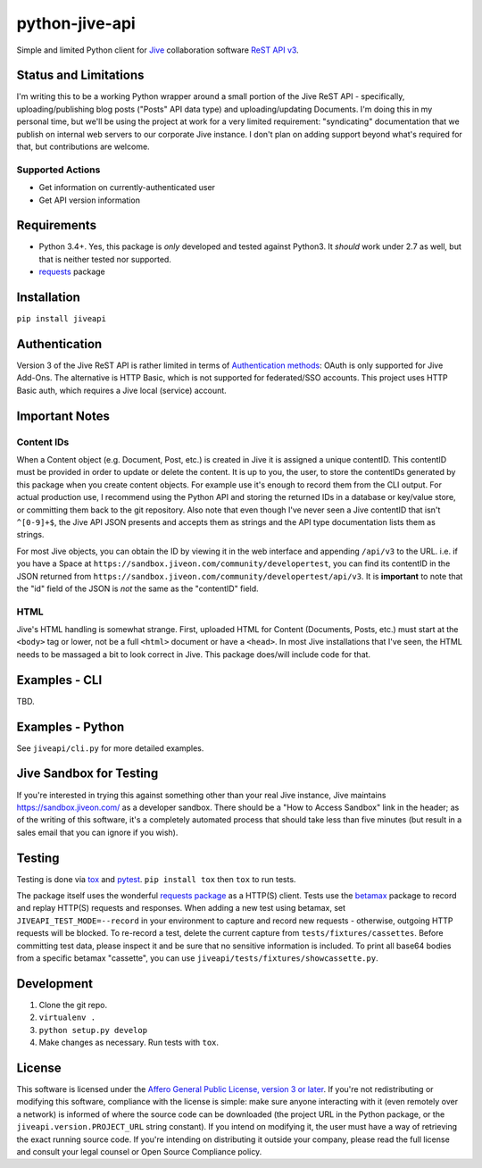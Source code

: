 python-jive-api
===============

Simple and limited Python client for `Jive <https://www.jivesoftware.com/>`_ collaboration software `ReST API v3 <https://developers.jivesoftware.com/api/v3/cloud/rest/index.html>`_.

Status and Limitations
----------------------

I'm writing this to be a working Python wrapper around a small portion of the Jive ReST API - specifically, uploading/publishing blog posts ("Posts" API data type) and uploading/updating Documents. I'm doing this in my personal time, but we'll be using the project at work for a very limited requirement: "syndicating" documentation that we publish on internal web servers to our corporate Jive instance. I don't plan on adding support beyond what's required for that, but contributions are welcome.

Supported Actions
+++++++++++++++++

* Get information on currently-authenticated user
* Get API version information

Requirements
------------

* Python 3.4+. Yes, this package is *only* developed and tested against Python3. It *should* work under 2.7 as well, but that is neither tested nor supported.
* `requests <http://docs.python-requests.org/en/master/>`_ package

Installation
------------

``pip install jiveapi``

Authentication
--------------

Version 3 of the Jive ReST API is rather limited in terms of `Authentication methods <https://developer.jivesoftware.com/intro/#building-an-api-client>`_: OAuth is only supported for Jive Add-Ons. The alternative is HTTP Basic, which is not supported for federated/SSO accounts. This project uses HTTP Basic auth, which requires a Jive local (service) account.

Important Notes
---------------

Content IDs
+++++++++++

When a Content object (e.g. Document, Post, etc.) is created in Jive it is assigned a unique contentID. This contentID must be provided in order to update or delete the content. It is up to you, the user, to store the contentIDs generated by this package when you create content objects. For example use it's enough to record them from the CLI output. For actual production use, I recommend using the Python API and storing the returned IDs in a database or key/value store, or committing them back to the git repository. Also note that even though I've never seen a Jive contentID that isn't ``^[0-9]+$``, the Jive API JSON presents and accepts them as strings and the API type documentation lists them as strings.

For most Jive objects, you can obtain the ID by viewing it in the web interface and appending ``/api/v3`` to the URL. i.e. if you have a Space at ``https://sandbox.jiveon.com/community/developertest``, you can find its contentID in the JSON returned from ``https://sandbox.jiveon.com/community/developertest/api/v3``. It is **important** to note that the "id" field of the JSON is *not* the same as the "contentID" field.

HTML
++++

Jive's HTML handling is somewhat strange. First, uploaded HTML for Content (Documents, Posts, etc.) must start at the ``<body>`` tag or lower, not be a full ``<html>`` document or have a ``<head>``. In most Jive installations that I've seen, the HTML needs to be massaged a bit to look correct in Jive. This package does/will include code for that.

Examples - CLI
--------------

TBD.

Examples - Python
-----------------

See ``jiveapi/cli.py`` for more detailed examples.

Jive Sandbox for Testing
------------------------

If you're interested in trying this against something other than your real Jive instance, Jive maintains `https://sandbox.jiveon.com/ <https://sandbox.jiveon.com/>`_ as a developer sandbox. There should be a "How to Access Sandbox" link in the header; as of the writing of this software, it's a completely automated process that should take less than five minutes (but result in a sales email that you can ignore if you wish).

Testing
-------

Testing is done via `tox <https://tox.readthedocs.io/en/latest/>`_ and `pytest <https://docs.pytest.org/en/latest/>`_. ``pip install tox`` then ``tox`` to run tests.

The package itself uses the wonderful `requests package <http://docs.python-requests.org/en/master/>`_ as a HTTP(S) client. Tests use the `betamax <http://betamax.readthedocs.io/en/latest/index.html>`_ package to record and replay HTTP(S) requests and responses. When adding a new test using betamax, set ``JIVEAPI_TEST_MODE=--record`` in your environment to capture and record new requests - otherwise, outgoing HTTP requests will be blocked. To re-record a test, delete the current capture from ``tests/fixtures/cassettes``. Before committing test data, please inspect it and be sure that no sensitive information is included. To print all base64 bodies from a specific betamax "cassette", you can use ``jiveapi/tests/fixtures/showcassette.py``.

Development
-----------

1. Clone the git repo.
2. ``virtualenv .``
3. ``python setup.py develop``
4. Make changes as necessary. Run tests with ``tox``.

License
-------

This software is licensed under the `Affero General Public License, version 3 or later <https://www.gnu.org/licenses/agpl-3.0.en.html>`_. If you're not redistributing or modifying this software, compliance with the license is simple: make sure anyone interacting with it (even remotely over a network) is informed of where the source code can be downloaded (the project URL in the Python package, or the ``jiveapi.version.PROJECT_URL`` string constant). If you intend on modifying it, the user must have a way of retrieving the exact running source code. If you're intending on distributing it outside your company, please read the full license and consult your legal counsel or Open Source Compliance policy.

